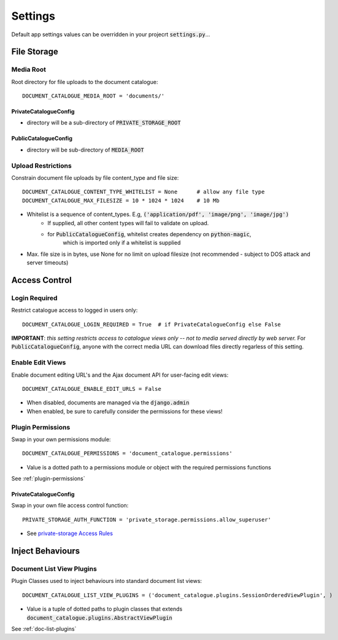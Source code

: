 .. _settings:

Settings
========

Default app settings values can be overridden in your projecrt :code:`settings.py`...

.. _settings-file-storage:

File Storage
############

Media Root
^^^^^^^^^^
Root directory for file uploads to the document catalogue::

    DOCUMENT_CATALOGUE_MEDIA_ROOT = 'documents/'

PrivateCatalogueConfig
----------------------
* directory will be a sub-directory of :code:`PRIVATE_STORAGE_ROOT`

PublicCatalogueConfig
---------------------
* directory will be sub-directory of :code:`MEDIA_ROOT`

Upload Restrictions
^^^^^^^^^^^^^^^^^^^
Constrain document file uploads by file content_type and file size::

    DOCUMENT_CATALOGUE_CONTENT_TYPE_WHITELIST = None      # allow any file type
    DOCUMENT_CATALOGUE_MAX_FILESIZE = 10 * 1024 * 1024    # 10 Mb

* Whitelist is a sequence of content_types.  E.g, :code:`('application/pdf', 'image/png', 'image/jpg')`
    * If supplied, all other content types will fail to validate on upload.
    * for :code:`PublicCatalogueConfig`, whitelist creates dependency on :code:`python-magic`,
       which is imported only if a whitelist is supplied
* Max. file size is in bytes, use None for no limit on upload filesize (not recommended - subject to DOS attack and server timeouts)

.. _settings-access-control:

Access Control
##############

Login Required
^^^^^^^^^^^^^^
Restrict catalogue access to logged in users only::

    DOCUMENT_CATALOGUE_LOGIN_REQUIRED = True  # if PrivateCatalogueConfig else False

**IMPORTANT**: *this setting restricts access to catalogue views only -- not to media served directly by web server.*
For :code:`PublicCatalogueConfig`, anyone with the correct media URL can download files directly
regarless of this setting.

Enable Edit Views
^^^^^^^^^^^^^^^^^
Enable document editing URL's and the Ajax document API for user-facing edit views::

    DOCUMENT_CATALOGUE_ENABLE_EDIT_URLS = False

* When disabled, documents are managed via the :code:`django.admin`
* When enabled, be sure to carefully consider the permissions for these views!

Plugin Permissions
^^^^^^^^^^^^^^^^^^
Swap in your own permissions module::

    DOCUMENT_CATALOGUE_PERMISSIONS = 'document_catalogue.permissions'

* Value is a dotted path to a permissions module or object with the required permissions functions

See :ref:`plugin-permissions`

PrivateCatalogueConfig
----------------------
Swap in your own file access control function::

    PRIVATE_STORAGE_AUTH_FUNCTION = 'private_storage.permissions.allow_superuser'

* See `private-storage Access Rules <https://github.com/edoburu/django-private-storage#defining-access-rules>`_

.. _settings-plugins:

Inject Behaviours
#################

Document List View Plugins
^^^^^^^^^^^^^^^^^^^^^^^^^^
Plugin Classes used to inject behaviours into standard document list views::

    DOCUMENT_CATALOGUE_LIST_VIEW_PLUGINS = ('document_catalogue.plugins.SessionOrderedViewPlugin', )

* Value is a tuple of dotted paths to plugin classes that extends :code:`document_catalogue.plugins.AbstractViewPlugin`

See :ref:`doc-list-plugins`
